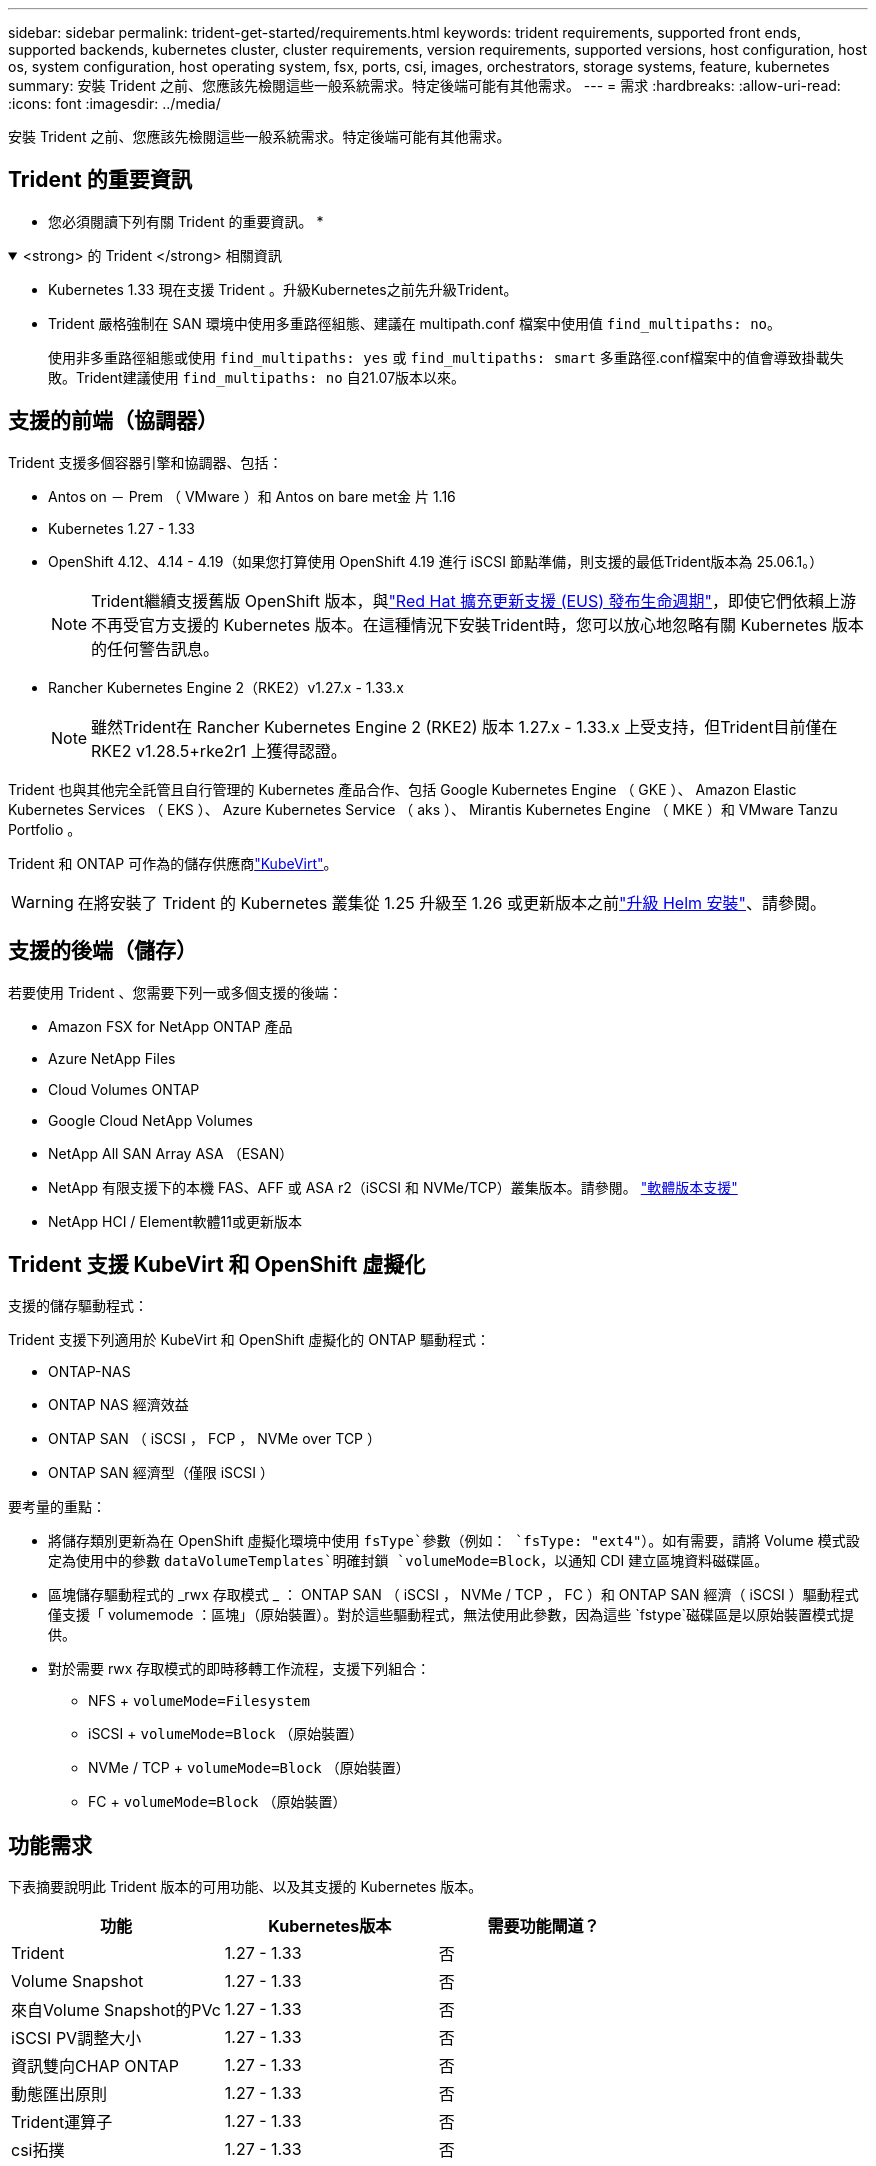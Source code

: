 ---
sidebar: sidebar 
permalink: trident-get-started/requirements.html 
keywords: trident requirements, supported front ends, supported backends, kubernetes cluster, cluster requirements, version requirements, supported versions, host configuration, host os, system configuration, host operating system, fsx, ports, csi, images, orchestrators, storage systems, feature, kubernetes 
summary: 安裝 Trident 之前、您應該先檢閱這些一般系統需求。特定後端可能有其他需求。 
---
= 需求
:hardbreaks:
:allow-uri-read: 
:icons: font
:imagesdir: ../media/


[role="lead"]
安裝 Trident 之前、您應該先檢閱這些一般系統需求。特定後端可能有其他需求。



== Trident 的重要資訊

* 您必須閱讀下列有關 Trident 的重要資訊。 *

.<strong> 的 Trident </strong> 相關資訊
[%collapsible%open]
====
[]
=====
* Kubernetes 1.33 現在支援 Trident 。升級Kubernetes之前先升級Trident。
* Trident 嚴格強制在 SAN 環境中使用多重路徑組態、建議在 multipath.conf 檔案中使用值 `find_multipaths: no`。
+
使用非多重路徑組態或使用 `find_multipaths: yes` 或 `find_multipaths: smart` 多重路徑.conf檔案中的值會導致掛載失敗。Trident建議使用 `find_multipaths: no` 自21.07版本以來。



=====
====


== 支援的前端（協調器）

Trident 支援多個容器引擎和協調器、包括：

* Antos on － Prem （ VMware ）和 Antos on bare met金 片 1.16
* Kubernetes 1.27 - 1.33
* OpenShift 4.12、4.14 - 4.19（如果您打算使用 OpenShift 4.19 進行 iSCSI 節點準備，則支援的最低Trident版本為 25.06.1。）
+

NOTE: Trident繼續支援舊版 OpenShift 版本，與link:https://access.redhat.com/support/policy/updates/openshift["Red Hat 擴充更新支援 (EUS) 發布生命週期"]，即使它們依賴上游不再受官方支援的 Kubernetes 版本。在這種情況下安裝Trident時，您可以放心地忽略有關 Kubernetes 版本的任何警告訊息。

* Rancher Kubernetes Engine 2（RKE2）v1.27.x - 1.33.x
+

NOTE: 雖然Trident在 Rancher Kubernetes Engine 2 (RKE2) 版本 1.27.x - 1.33.x 上受支持，但Trident目前僅在 RKE2 v1.28.5+rke2r1 上獲得認證。



Trident 也與其他完全託管且自行管理的 Kubernetes 產品合作、包括 Google Kubernetes Engine （ GKE ）、 Amazon Elastic Kubernetes Services （ EKS ）、 Azure Kubernetes Service （ aks ）、 Mirantis Kubernetes Engine （ MKE ）和 VMware Tanzu Portfolio 。

Trident 和 ONTAP 可作為的儲存供應商link:https://kubevirt.io/["KubeVirt"]。


WARNING: 在將安裝了 Trident 的 Kubernetes 叢集從 1.25 升級至 1.26 或更新版本之前link:../trident-managing-k8s/upgrade-operator.html#upgrade-a-helm-installation["升級 Helm 安裝"]、請參閱。



== 支援的後端（儲存）

若要使用 Trident 、您需要下列一或多個支援的後端：

* Amazon FSX for NetApp ONTAP 產品
* Azure NetApp Files
* Cloud Volumes ONTAP
* Google Cloud NetApp Volumes
* NetApp All SAN Array ASA （ESAN）
* NetApp 有限支援下的本機 FAS、AFF 或 ASA r2（iSCSI 和 NVMe/TCP）叢集版本。請參閱。 link:https://mysupport.netapp.com/site/info/version-support["軟體版本支援"]
* NetApp HCI / Element軟體11或更新版本




== Trident 支援 KubeVirt 和 OpenShift 虛擬化

.支援的儲存驅動程式：
Trident 支援下列適用於 KubeVirt 和 OpenShift 虛擬化的 ONTAP 驅動程式：

* ONTAP-NAS
* ONTAP NAS 經濟效益
* ONTAP SAN （ iSCSI ， FCP ， NVMe over TCP ）
* ONTAP SAN 經濟型（僅限 iSCSI ）


.要考量的重點：
* 將儲存類別更新為在 OpenShift 虛擬化環境中使用 `fsType`參數（例如： `fsType: "ext4"`）。如有需要，請將 Volume 模式設定為使用中的參數 `dataVolumeTemplates`明確封鎖 `volumeMode=Block`，以通知 CDI 建立區塊資料磁碟區。
* 區塊儲存驅動程式的 _rwx 存取模式 _ ： ONTAP SAN （ iSCSI ， NVMe / TCP ， FC ）和 ONTAP SAN 經濟（ iSCSI ）驅動程式僅支援「 volumemode ：區塊」（原始裝置）。對於這些驅動程式，無法使用此參數，因為這些 `fstype`磁碟區是以原始裝置模式提供。
* 對於需要 rwx 存取模式的即時移轉工作流程，支援下列組合：
+
** NFS + `volumeMode=Filesystem`
** iSCSI + `volumeMode=Block` （原始裝置）
** NVMe / TCP + `volumeMode=Block` （原始裝置）
** FC + `volumeMode=Block` （原始裝置）






== 功能需求

下表摘要說明此 Trident 版本的可用功能、以及其支援的 Kubernetes 版本。

[cols="3"]
|===
| 功能 | Kubernetes版本 | 需要功能閘道？ 


| Trident  a| 
1.27 - 1.33
 a| 
否



| Volume Snapshot  a| 
1.27 - 1.33
 a| 
否



| 來自Volume Snapshot的PVc  a| 
1.27 - 1.33
 a| 
否



| iSCSI PV調整大小  a| 
1.27 - 1.33
 a| 
否



| 資訊雙向CHAP ONTAP  a| 
1.27 - 1.33
 a| 
否



| 動態匯出原則  a| 
1.27 - 1.33
 a| 
否



| Trident運算子  a| 
1.27 - 1.33
 a| 
否



| csi拓撲  a| 
1.27 - 1.33
 a| 
否

|===


== 已測試的主機作業系統

雖然 Trident 並未正式支援特定作業系統、但已知下列項目可以正常運作：

* OpenShift Container Platform （ AMD64 和 ARM64 ）支援的 Red Hat Enterprise Linux CoreOS （ RHCOS ）版本
* RHEL 8+ （ AMD64 和 ARM64 ）
+

NOTE: NVMe / TCP 需要 RHEL 9 或更新版本。

* Ubuntu 22.04 或更新版本（ AMD64 和 ARM64 ）
* Windows Server 2022


根據預設、 Trident 會在容器中執行、因此會在任何 Linux 工作者上執行。不過、這些工作者必須能夠使用標準的 NFS 用戶端或 iSCSI 啟動器來裝載 Trident 所提供的磁碟區、視您使用的後端而定。

「tridentctl」公用程式也可在任何這些Linux版本上執行。



== 主機組態

Kubernetes叢集中的所有工作節點都必須能夠掛載您已為Pod配置的磁碟區。若要準備工作節點、您必須根據您選擇的驅動程式來安裝 NFS 、 iSCSI 或 NVMe 工具。

link:../trident-use/worker-node-prep.html["準備工作節點"]



== 儲存系統組態

Trident 可能需要變更儲存系統、後端組態才能使用。

link:../trident-use/backends.html["設定後端"]



== Trident 連接埠

Trident 需要存取特定連接埠才能進行通訊。

link:../trident-reference/ports.html["Trident 連接埠"]



== Container映像和對應的Kubernetes版本

對於無線安裝、下列清單是安裝 Trident 所需的容器映像參考資料。使用 `tridentctl images`命令來驗證所需的容器映像清單。

[cols="2"]
|===
| Kubernetes 版本 | Container映像 


| v1.27.0 、 v1.28.0 、 v1.29.0 、 v1.30.0 、 v1.31.0 、 v1.32.0 、 v1.33.0  a| 
* Docker 。 IO/NetApp/Trident ： 25.06.0
* Docker 。 IO/NetApp/Trident 自動支援： 25.06
* registry ． k8s.io/SIG-storage / csi 置備程式： v5.2.0
* 登錄 .k8s.io/SIG-storage / csi 附加程式： v4.8.1
* 登錄 .k8s.io/SIG-storage / csi 大小調整： v1.13.2.
* 登錄 .k8s.IO/SIG-storage / csi 快照機： v8.2.1
* 登錄 .k8s.io/SIG-storage / csi 節點驅動程式登錄器： v2.13.0
* Docker 。 IO/NetApp/Trident ： 25.06.0 （選用）


|===